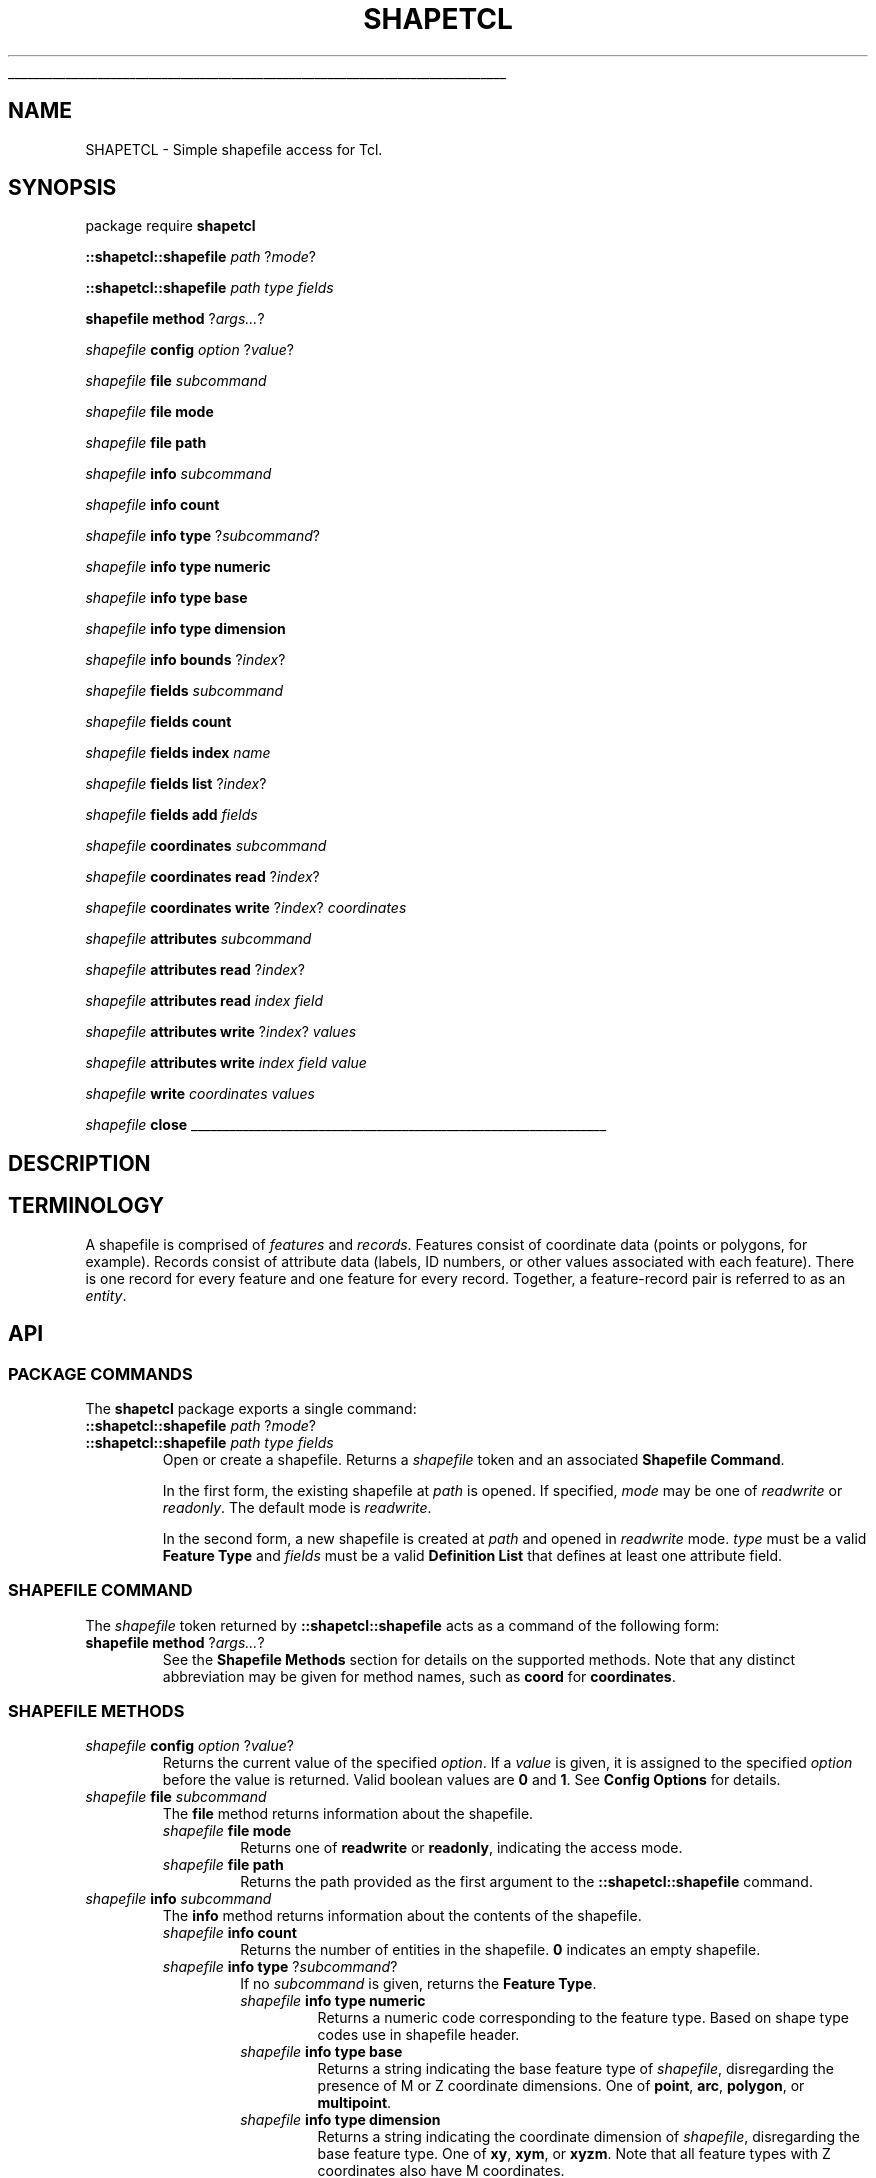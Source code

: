 '\"
'\" Generated from file '' by tcllib/doctools with format 'nroff'
'\" Copyright (c) 2012 Jim DeVona
'\"
'\" The definitions below are for supplemental macros used in Tcl/Tk
'\" manual entries.
'\"
'\" .AP type name in/out ?indent?
'\"	Start paragraph describing an argument to a library procedure.
'\"	type is type of argument (int, etc.), in/out is either "in", "out",
'\"	or "in/out" to describe whether procedure reads or modifies arg,
'\"	and indent is equivalent to second arg of .IP (shouldn't ever be
'\"	needed;  use .AS below instead)
'\"
'\" .AS ?type? ?name?
'\"	Give maximum sizes of arguments for setting tab stops.  Type and
'\"	name are examples of largest possible arguments that will be passed
'\"	to .AP later.  If args are omitted, default tab stops are used.
'\"
'\" .BS
'\"	Start box enclosure.  From here until next .BE, everything will be
'\"	enclosed in one large box.
'\"
'\" .BE
'\"	End of box enclosure.
'\"
'\" .CS
'\"	Begin code excerpt.
'\"
'\" .CE
'\"	End code excerpt.
'\"
'\" .VS ?version? ?br?
'\"	Begin vertical sidebar, for use in marking newly-changed parts
'\"	of man pages.  The first argument is ignored and used for recording
'\"	the version when the .VS was added, so that the sidebars can be
'\"	found and removed when they reach a certain age.  If another argument
'\"	is present, then a line break is forced before starting the sidebar.
'\"
'\" .VE
'\"	End of vertical sidebar.
'\"
'\" .DS
'\"	Begin an indented unfilled display.
'\"
'\" .DE
'\"	End of indented unfilled display.
'\"
'\" .SO
'\"	Start of list of standard options for a Tk widget.  The
'\"	options follow on successive lines, in four columns separated
'\"	by tabs.
'\"
'\" .SE
'\"	End of list of standard options for a Tk widget.
'\"
'\" .OP cmdName dbName dbClass
'\"	Start of description of a specific option.  cmdName gives the
'\"	option's name as specified in the class command, dbName gives
'\"	the option's name in the option database, and dbClass gives
'\"	the option's class in the option database.
'\"
'\" .UL arg1 arg2
'\"	Print arg1 underlined, then print arg2 normally.
'\"
'\" RCS: @(#) $Id: man.macros,v 1.1 2009/01/30 04:56:47 andreas_kupries Exp $
'\"
'\"	# Set up traps and other miscellaneous stuff for Tcl/Tk man pages.
.if t .wh -1.3i ^B
.nr ^l \n(.l
.ad b
'\"	# Start an argument description
.de AP
.ie !"\\$4"" .TP \\$4
.el \{\
.   ie !"\\$2"" .TP \\n()Cu
.   el          .TP 15
.\}
.ta \\n()Au \\n()Bu
.ie !"\\$3"" \{\
\&\\$1	\\fI\\$2\\fP	(\\$3)
.\".b
.\}
.el \{\
.br
.ie !"\\$2"" \{\
\&\\$1	\\fI\\$2\\fP
.\}
.el \{\
\&\\fI\\$1\\fP
.\}
.\}
..
'\"	# define tabbing values for .AP
.de AS
.nr )A 10n
.if !"\\$1"" .nr )A \\w'\\$1'u+3n
.nr )B \\n()Au+15n
.\"
.if !"\\$2"" .nr )B \\w'\\$2'u+\\n()Au+3n
.nr )C \\n()Bu+\\w'(in/out)'u+2n
..
.AS Tcl_Interp Tcl_CreateInterp in/out
'\"	# BS - start boxed text
'\"	# ^y = starting y location
'\"	# ^b = 1
.de BS
.br
.mk ^y
.nr ^b 1u
.if n .nf
.if n .ti 0
.if n \l'\\n(.lu\(ul'
.if n .fi
..
'\"	# BE - end boxed text (draw box now)
.de BE
.nf
.ti 0
.mk ^t
.ie n \l'\\n(^lu\(ul'
.el \{\
.\"	Draw four-sided box normally, but don't draw top of
.\"	box if the box started on an earlier page.
.ie !\\n(^b-1 \{\
\h'-1.5n'\L'|\\n(^yu-1v'\l'\\n(^lu+3n\(ul'\L'\\n(^tu+1v-\\n(^yu'\l'|0u-1.5n\(ul'
.\}
.el \}\
\h'-1.5n'\L'|\\n(^yu-1v'\h'\\n(^lu+3n'\L'\\n(^tu+1v-\\n(^yu'\l'|0u-1.5n\(ul'
.\}
.\}
.fi
.br
.nr ^b 0
..
'\"	# VS - start vertical sidebar
'\"	# ^Y = starting y location
'\"	# ^v = 1 (for troff;  for nroff this doesn't matter)
.de VS
.if !"\\$2"" .br
.mk ^Y
.ie n 'mc \s12\(br\s0
.el .nr ^v 1u
..
'\"	# VE - end of vertical sidebar
.de VE
.ie n 'mc
.el \{\
.ev 2
.nf
.ti 0
.mk ^t
\h'|\\n(^lu+3n'\L'|\\n(^Yu-1v\(bv'\v'\\n(^tu+1v-\\n(^Yu'\h'-|\\n(^lu+3n'
.sp -1
.fi
.ev
.\}
.nr ^v 0
..
'\"	# Special macro to handle page bottom:  finish off current
'\"	# box/sidebar if in box/sidebar mode, then invoked standard
'\"	# page bottom macro.
.de ^B
.ev 2
'ti 0
'nf
.mk ^t
.if \\n(^b \{\
.\"	Draw three-sided box if this is the box's first page,
.\"	draw two sides but no top otherwise.
.ie !\\n(^b-1 \h'-1.5n'\L'|\\n(^yu-1v'\l'\\n(^lu+3n\(ul'\L'\\n(^tu+1v-\\n(^yu'\h'|0u'\c
.el \h'-1.5n'\L'|\\n(^yu-1v'\h'\\n(^lu+3n'\L'\\n(^tu+1v-\\n(^yu'\h'|0u'\c
.\}
.if \\n(^v \{\
.nr ^x \\n(^tu+1v-\\n(^Yu
\kx\h'-\\nxu'\h'|\\n(^lu+3n'\ky\L'-\\n(^xu'\v'\\n(^xu'\h'|0u'\c
.\}
.bp
'fi
.ev
.if \\n(^b \{\
.mk ^y
.nr ^b 2
.\}
.if \\n(^v \{\
.mk ^Y
.\}
..
'\"	# DS - begin display
.de DS
.RS
.nf
.sp
..
'\"	# DE - end display
.de DE
.fi
.RE
.sp
..
'\"	# SO - start of list of standard options
.de SO
.SH "STANDARD OPTIONS"
.LP
.nf
.ta 4c 8c 12c
.ft B
..
'\"	# SE - end of list of standard options
.de SE
.fi
.ft R
.LP
See the \\fBoptions\\fR manual entry for details on the standard options.
..
'\"	# OP - start of full description for a single option
.de OP
.LP
.nf
.ta 4c
Command-Line Name:	\\fB\\$1\\fR
Database Name:	\\fB\\$2\\fR
Database Class:	\\fB\\$3\\fR
.fi
.IP
..
'\"	# CS - begin code excerpt
.de CS
.RS
.nf
.ta .25i .5i .75i 1i
..
'\"	# CE - end code excerpt
.de CE
.fi
.RE
..
.de UL
\\$1\l'|0\(ul'\\$2
..
.TH "SHAPETCL" 3 0.1  "Simple shapefile access for Tcl."
.BS
.SH NAME
SHAPETCL \- Simple shapefile access for Tcl.
.SH SYNOPSIS
package require \fBshapetcl \fR
.sp
\fB::shapetcl::shapefile\fR \fIpath\fR ?\fImode\fR?
.sp
\fB::shapetcl::shapefile\fR \fIpath\fR \fItype\fR \fIfields\fR
.sp
\fBshapefile\fR \fBmethod\fR ?\fIargs...\fR?
.sp
\fIshapefile\fR \fBconfig\fR \fIoption\fR ?\fIvalue\fR?
.sp
\fIshapefile\fR \fBfile\fR \fIsubcommand\fR
.sp
\fIshapefile\fR \fBfile\fR \fBmode\fR
.sp
\fIshapefile\fR \fBfile\fR \fBpath\fR
.sp
\fIshapefile\fR \fBinfo\fR \fIsubcommand\fR
.sp
\fIshapefile\fR \fBinfo\fR \fBcount\fR
.sp
\fIshapefile\fR \fBinfo\fR \fBtype\fR ?\fIsubcommand\fR?
.sp
\fIshapefile\fR \fBinfo\fR \fBtype\fR \fBnumeric\fR
.sp
\fIshapefile\fR \fBinfo\fR \fBtype\fR \fBbase\fR
.sp
\fIshapefile\fR \fBinfo\fR \fBtype\fR \fBdimension\fR
.sp
\fIshapefile\fR \fBinfo\fR \fBbounds\fR ?\fIindex\fR?
.sp
\fIshapefile\fR \fBfields\fR \fIsubcommand\fR
.sp
\fIshapefile\fR \fBfields\fR \fBcount\fR
.sp
\fIshapefile\fR \fBfields\fR \fBindex\fR \fIname\fR
.sp
\fIshapefile\fR \fBfields\fR \fBlist\fR ?\fIindex\fR?
.sp
\fIshapefile\fR \fBfields\fR \fBadd\fR \fIfields\fR
.sp
\fIshapefile\fR \fBcoordinates\fR \fIsubcommand\fR
.sp
\fIshapefile\fR \fBcoordinates\fR \fBread\fR ?\fIindex\fR?
.sp
\fIshapefile\fR \fBcoordinates\fR \fBwrite\fR ?\fIindex\fR? \fIcoordinates\fR
.sp
\fIshapefile\fR \fBattributes\fR \fIsubcommand\fR
.sp
\fIshapefile\fR \fBattributes\fR \fBread\fR ?\fIindex\fR?
.sp
\fIshapefile\fR \fBattributes\fR \fBread\fR \fIindex\fR \fIfield\fR
.sp
\fIshapefile\fR \fBattributes\fR \fBwrite\fR ?\fIindex\fR? \fIvalues\fR
.sp
\fIshapefile\fR \fBattributes\fR \fBwrite\fR \fIindex\fR \fIfield\fR \fIvalue\fR
.sp
\fIshapefile\fR \fBwrite\fR \fIcoordinates\fR \fIvalues\fR
.sp
\fIshapefile\fR \fBclose\fR
.sp
.BE
.SH DESCRIPTION
.SH TERMINOLOGY
A shapefile is comprised of \fIfeatures\fR and \fIrecords\fR. Features consist of coordinate data (points or polygons, for example). Records consist of attribute data (labels, ID numbers, or other values associated with each feature). There is one record for every feature and one feature for every record. Together, a feature-record pair is referred to as an \fIentity\fR.
.SH API
.SS "PACKAGE COMMANDS"
The \fBshapetcl\fR package exports a single command:
.TP
\fB::shapetcl::shapefile\fR \fIpath\fR ?\fImode\fR?
.TP
\fB::shapetcl::shapefile\fR \fIpath\fR \fItype\fR \fIfields\fR
Open or create a shapefile. Returns a \fIshapefile\fR token and an associated \fBShapefile Command\fR.
.sp
In the first form, the existing shapefile at \fIpath\fR is opened. If specified, \fImode\fR may be one of \fIreadwrite\fR or \fIreadonly\fR. The default mode is \fIreadwrite\fR.
.sp
In the second form, a new shapefile is created at \fIpath\fR and opened in \fIreadwrite\fR mode. \fItype\fR must be a valid \fBFeature Type\fR and \fIfields\fR must be a valid \fBDefinition List\fR that defines at least one attribute field.
.PP
.SS "SHAPEFILE COMMAND"
The \fIshapefile\fR token returned by \fB::shapetcl::shapefile\fR acts as a command of the following form:
.TP
\fBshapefile\fR \fBmethod\fR ?\fIargs...\fR?
See the \fBShapefile Methods\fR section for details on the supported methods. Note that any distinct abbreviation may be given for method names, such as \fBcoord\fR for \fBcoordinates\fR.
.PP
.SS "SHAPEFILE METHODS"
.TP
\fIshapefile\fR \fBconfig\fR \fIoption\fR ?\fIvalue\fR?
Returns the current value of the specified \fIoption\fR. If a \fIvalue\fR is given, it is assigned to the specified \fIoption\fR before the value is returned. Valid boolean values are \fB0\fR and \fB1\fR. See \fBConfig Options\fR for details.
.TP
\fIshapefile\fR \fBfile\fR \fIsubcommand\fR
The \fBfile\fR method returns information about the shapefile.
.RS
.TP
\fIshapefile\fR \fBfile\fR \fBmode\fR
Returns one of \fBreadwrite\fR or \fBreadonly\fR, indicating the access mode.
.TP
\fIshapefile\fR \fBfile\fR \fBpath\fR
Returns the path provided as the first argument to the \fB::shapetcl::shapefile\fR command.
.RE
.TP
\fIshapefile\fR \fBinfo\fR \fIsubcommand\fR
The \fBinfo\fR method returns information about the contents of the shapefile.
.RS
.TP
\fIshapefile\fR \fBinfo\fR \fBcount\fR
Returns the number of entities in the shapefile. \fB0\fR indicates an empty shapefile.
.TP
\fIshapefile\fR \fBinfo\fR \fBtype\fR ?\fIsubcommand\fR?
If no \fIsubcommand\fR is given, returns the \fBFeature Type\fR.
.RS
.TP
\fIshapefile\fR \fBinfo\fR \fBtype\fR \fBnumeric\fR
Returns a numeric code corresponding to the feature type. Based on shape type codes use in shapefile header.
.TP
\fIshapefile\fR \fBinfo\fR \fBtype\fR \fBbase\fR
Returns a string indicating the base feature type of \fIshapefile\fR, disregarding the presence of M or Z coordinate dimensions. One of \fBpoint\fR, \fBarc\fR, \fBpolygon\fR, or \fBmultipoint\fR.
.TP
\fIshapefile\fR \fBinfo\fR \fBtype\fR \fBdimension\fR
Returns a string indicating the coordinate dimension of \fIshapefile\fR, disregarding the base feature type. One of \fBxy\fR, \fBxym\fR, or \fBxyzm\fR. Note that all feature types with Z coordinates also have M coordinates.
.RE
.TP
\fIshapefile\fR \fBinfo\fR \fBbounds\fR ?\fIindex\fR?
Returns a list indicating the minimum and maximum coordinate values of the features in \fIshapefile\fR, or, if the \fIindex\fR argument is present, of the single feature specified by \fIindex\fR. The number of coordinates returned depends on the coordinate dimension of \fIshapefile\fR, unless the \fIgetAllCoordinates\fR or \fIgetOnlyXyCoordinates\fR \fBConfig Options\fR are set.
.sp
The default bounds list format for \fBxy\fR, \fBxym\fR, and \fBxyzm\fR feature types, respectively, are as follows:
.RS
.TP
\fBxmin ymin xmax ymax\fR
.TP
\fBxmin ymin mmin xmax ymax mmax\fR
.TP
\fBxmin ymin zmin mmin xmax ymax zmax mmax\fR
.RE
.RE
.TP
\fIshapefile\fR \fBfields\fR \fIsubcommand\fR
The \fBfields\fR method returns information about \fIshapefile\fR's attribute table fields. It is also used to add new fields to the attribute table.
.RS
.TP
\fIshapefile\fR \fBfields\fR \fBcount\fR
Returns the number of fields in the attribute table. Attributes tables must have a minimum of one field.
.TP
\fIshapefile\fR \fBfields\fR \fBindex\fR \fIname\fR
Returns index of the named field. Throws an error if the attribute table contains no field with the given \fIname\fR. If the attribute table contains multiple fields with the same name, returns the index of the first such field.
.TP
\fIshapefile\fR \fBfields\fR \fBlist\fR ?\fIindex\fR?
Returns a \fBDefinition List\fR describing all the fields in \fIshapefile\fR, or, if \fIindex\fR is given, the single field specified by \fIindex\fR.
.sp
Given a \fIshapefile\fR variable \fBshp\fR, get the properties of the first field with:
.CS

lassign [$shp fields list 0] type name width precision
.CE
.IP
Or, to process each field in turn:
.CS

foreach {type name width precision} [$shp fields list] {
    # do something with properties of this field...
}
.CE
.TP
\fIshapefile\fR \fBfields\fR \fBadd\fR \fIfields\fR
Add fields to \fIshapefile\fR's attribute table. The \fIfields\fR argument must contain a \fBDefinition List\fR describing one or more fields. New fields of existing records are initialized to null values. Returns the index of the last field added.
.sp
Add a single string field named \fBTitle\fR with:
.CS

$shp fields add {string Title 100 0}
.CE
.IP
Add a pair of floating-point numeric fields with:
.CS

$shp fields add {double Lat 19 9 double Lon 19 9}
.CE
.RE
.TP
\fIshapefile\fR \fBcoordinates\fR \fIsubcommand\fR
The \fBcoordinates\fR method provides subcommands to read or write feature geometry.
.RS
.TP
\fIshapefile\fR \fBcoordinates\fR \fBread\fR ?\fIindex\fR?
If no \fIindex\fR is given, returns a list of \fBCoordinate Lists\fR, one for each feature in \fIshapefile\fR. If \fIindex\fR is given, returns a single \fBCoordinate List\fR containing the coordinates of the feature specified by \fIindex\fR.
.CS

foreach feature [$shp coordinates read] {
   # process feature geometry
}
.CE
.TP
\fIshapefile\fR \fBcoordinates\fR \fBwrite\fR ?\fIindex\fR? \fIcoordinates\fR
If \fIindex\fR is given, overwrites the specified feature geometry. If no \fIindex\fR argument is given, appends a new feature and adds an associated attribute record populated with null values. (Use the \fIshapefile\fR \fBwrite\fR method to append a new entity with coordinate data and attribute data at the same time.) The \fIcoordinates\fR argument may be a \fBCoordinate List\fR or an empty list \fB{}\fR, in which case a null feature is written. Returns the index of the written feature.
.sp
Overwrite the first feature of point shapefile \fBshp\fR with new coordinates:
.CS

$shp coordinates write 0 {{3.069799 36.786913}}
.CE
.IP
Add a new feature, and subsequently fill in its attributes:
.CS

set index [$shp coordinates write {{151.523438 -79.812302}}]
# (assuming attribute table contains a single string field)
$shp attributes write $index {McMurdo Station}
.CE
.RE
.TP
\fIshapefile\fR \fBattributes\fR \fIsubcommand\fR
The \fBattributes\fR method provides subcommands to read or write attribute records.
.RS
.TP
\fIshapefile\fR \fBattributes\fR \fBread\fR ?\fIindex\fR?
If no \fIindex\fR is given, returns a list of all attribute records in \fIshapefile\fR. If \fIindex\fR is given, returns the attribute record specified by \fIindex\fR. An \fBAttribute Record\fR is a list that contains one value for each field in the attribute table.
.CS

foreach record [$shp attributes read] {
    # [llength $record] == [$shp fields count]
}
.CE
.TP
\fIshapefile\fR \fBattributes\fR \fBread\fR \fIindex\fR \fIfield\fR
Returns a single attribute value from record \fIindex\fR. \fIfield\fR specifies the index of the field to read.
.sp
Get the value of a field named \fBID\fR from the first record:
.CS

$shp attributes read 0 [$shp fields index "ID"]
.CE
.TP
\fIshapefile\fR \fBattributes\fR \fBwrite\fR ?\fIindex\fR? \fIvalues\fR
If \fIindex\fR is given, overwrites the specified attribute record. If no \fIindex\fR argument is given, appends a new attribute record and adds an associated null feature. (Use the \fIshapefile\fR \fBwrite\fR method to append a new entity with coordinate data and attribute data at the same time.) The \fIvalues\fR argument may be an \fBAttribute Record\fR or an empty list \fB{}\fR, in which case the attribute record is populated with null values. Returns the index of the written record.
.TP
\fIshapefile\fR \fBattributes\fR \fBwrite\fR \fIindex\fR \fIfield\fR \fIvalue\fR
Writes a single attribute \fIvalue\fR to field \fIfield\fR of record \fIindex\fR. Returns \fIindex\fR.
.RE
.TP
\fIshapefile\fR \fBwrite\fR \fIcoordinates\fR \fIvalues\fR
Appends a new entity to \fIshapefile\fR and returns the index of the new entity. The \fIcoordinates\fR argument is interpreted like the \fIcoordinates\fR argument to \fBcoordinates write\fR and the \fIvalues\fR argument is interpreted like the \fIvalues\fR argument to \fBattributes write\fR.
.sp
Here an entity is added to a point shapefile with two attribute fields, an integer and a string:
.CS

$shp write {{-0.001475 51.477812}} {66 {Royal Observatory Greenwich}}
.CE
.TP
\fIshapefile\fR \fBclose\fR
Close the shapefile. Changes are not necessarily written to shapefiles until closed. (Open shapefiles are automatically closed when the interpreter exits, but it is a best practice to close them explicitly.)
.sp
Closing a shapefile deletes the associated \fIshapefile\fR command.
.PP
.SH "CONFIG OPTIONS"
All configuration options are boolean. The possible values are \fB1\fR (true) and \fB0\fR (false).
.TP
\fBallowAlternateNotation\fR
Default: \fB1\fR. Affects output of large floating-point attribute values. If false, values too large to fit in field width will cause \fBattributes write\fR methods to throw an error. If true, values too large to fit in field width will be stored using exponential notation, given sufficient field width. This increases the range of values that can be stored in floating-point fields, but carries an important risk: \fIsignificant digits may be lost\fR.
.sp
Does not affect \fBattributes read\fR methods. Floating-point attribute values stored in exponential notation are read successfully regardless of this setting.
.TP
\fBgetAllCoordinates\fR
Default: \fB0\fR. If false, \fBinfo bounds\fR and \fBcoordinates read\fR methods return a number of coordinates appropriate to the feature type. If true, all four coordinates (X, Y, Z, and M) are always returned, regardless of feature type. The default Z and M coordinate value is \fB0\fR.
.sp
If \fBgetAllCoordinates\fR is set to true, \fBgetOnlyXyCoordinates\fR is automatically set to false.
.TP
\fBgetOnlyXyCoordinates\fR
Default: \fB0\fR. If false, \fBinfo bounds\fR and \fBcoordinates read\fR methods return a number of coordinates appropriate to the feature type. If true, only two coordinates (X and Y) are always returned, regardless of feature type.
.sp
If \fBgetOnlyXyCoordinates\fR is set to true, \fBgetAllCoordinates\fR is automatically set to false.
.TP
\fBreadRawStrings\fR
Default: \fB0\fR. If false, standard numeric formatting is applied to read numeric values (for example, trailing decimal zeros are omitted and values stored in exponential notation are converted to decimal notation). If true, numeric values are read as stored.
.sp
Field padding whitespace is never included in \fBattributes read\fR results.
.TP
\fBautoClosePolygons\fR
Default: \fB0\fR. If false, polygon \fBCoordinate Lists\fR given to \fBwrite\fR or \fBcoordinates write\fR must be explicitly closed. If true, polygons that appear to be open will be automatically closed by appending a copy of the first vertex. To be considered closed, a polygon's first and last vertices must be identical in all dimensions.
.sp
If \fBautoClosePolygons\fR is true, the minimum polygon vertex count is reduced to three (which must be unique), since the closing vertex will be provided automatically.
.PP
.SH TYPES
.SS "FEATURE TYPES"
Feature types and associated numeric codes, base types, and dimensions.
.TP
\fIpoint\fR
Code: \fB1\fR, base type: \fBpoint\fR, dimension: \fBxy\fR.
.TP
\fIarc\fR
Code: \fB3\fR, base type: \fBarc\fR, dimension: \fBxy\fR.
.TP
\fIpolygon\fR
Code: \fB5\fR, base type: \fBpolygon\fR, dimension: \fBxy\fR.
.TP
\fImultipoint\fR
Code: \fB8\fR, base type: \fBmultipoint\fR, dimension: \fBxy\fR.
.TP
\fIpointm\fR
Code: \fB21\fR, base type: \fBpoint\fR, dimension: \fBxym\fR.
.TP
\fIarcm\fR
Code: \fB23\fR, base type: \fBarc\fR, dimension: \fBxym\fR.
.TP
\fIpolygonm\fR
Code: \fB25\fR, base type: \fBpolygon\fR, dimension: \fBxym\fR.
.TP
\fImultipointm\fR
Code: \fB28\fR, base type: \fBmultipoint\fR, dimension: \fBxym\fR.
.TP
\fIpointz\fR
Code: \fB11\fR, base type: \fBpoint\fR, dimension: \fBxyzm\fR.
.TP
\fIarcz\fR
Code: \fB13\fR, base type: \fBarc\fR, dimension: \fBxyzm\fR.
.TP
\fIpolygonz\fR
Code: \fB15\fR, base type: \fBpolygon\fR, dimension: \fBxyzm\fR.
.TP
\fImultipointz\fR
Code: \fB18\fR, base type: \fBmultipoint\fR, dimension: \fBxyzm\fR.
.PP
.SS "DEFINITION LISTS"
Definition lists describe shapefile attribute table fields. Each field is described by four properties, defined below. A valid definition list must therefore contain a multiple of four elements (four for each field it describes). At least one field must be described when defining fields with \fB::shapetcl::shapefile\fR or \fBfields add\fR.
.TP
\fBtype\fR
The type of data to be stored in the field. Must be one of \fBinteger\fR, \fBdouble\fR (floating-point numbers), or \fBstring\fR. \fBShapetcl\fR does not support other field types.
.TP
\fBname\fR
The name of the field. Must be at least one and not more than ten characters long. May contain only alphanumeric characters and underscores. Must begin with an alphabetic character. Must be unique (comparison is case insensitive).
.sp
These constraints are imposed for compatibility with other software and are applied only when defining new fields. Existing shapefiles with field names that do not comply may be opened without error.
.TP
\fBwidth\fR
The width of the field, in bytes. Attempting to write values that do not fit within the field width will trigger an error. Shapefile attribute tables are DBF files, which store values as their string representations. To avoid truncation errors, allocate sufficient width to store the maximum conceivable attribute value.
.sp
The maximum \fBinteger\fR field width is \fB10\fR, since values with more digits cannot be stored as 32-bit integers. Use a \fBdouble\fR field instead.
.sp
Multi-byte characters can be written to \fBstring\fR fields as long as the \fIbyte\fR length of the string fits within the field width. Applications must specify the encoding themselves, for instance by writing an accompanying .cpg (code page) file containing the name of the encoding.
.sp
Note that the maximum width of numeric fields is effectively reduced by one when writing negative values, since one character is used to store the leading minus sign.
.TP
\fBprecision\fR
The portion of the field width to reserve for digits to the right of the decimal point. Should be \fB0\fR for all field types other than \fBdouble\fR.
.sp
For example, a \fBdouble\fR field with a \fBwidth\fR of \fB12\fR and a \fBprecision\fR of \fB5\fR could store values that fit this format (\fBN\fR represents a digit):
.CS

NNNNNN.NNNNN
.CE
.PP
Here is an example in which three fields (one of each supported type) are added to a shapefile:
.CS

$shp fields add {integer Id 10 0 double Value 19 9 string Label 30 0}
.CE
.SS "ATTRIBUTE RECORDS"
An attribute record is a list of attribute values. The number of values in an attribute record must match the number of fields in the attribute table (as reported by \fBfields count\fR). Attribute record values are ordered the same as fields. Each value in an attribute record must conform to the associated \fBfield definition\fR.
.PP
An empty list \fB{}\fR may be given for any field value to write a null value. Likewise, \fBattributes read\fR methods may return an empty list for any field containing a null value. In this example, two integer values and one null value are written to a shapefile which has three attribute fields:
.CS

$shp attributes write {0 100 {}}

.CE
As a shorthand for writing a record consisting entirely of null values, you can write a single empty list \fB{}\fR:
.CS

# these are equivalent, assuming shp has three fields
$shp attributes write {{} {} {}}
$shp attributes write {}
.CE
.SS "COORDINATE LISTS"
Coordinate lists represent feature geometry as a series of \fIparts\fR, each comprised of a series of vertex coordinates.
.PP
The number of coordinate values that comprise a vertex depends on the \fBdimension\fR of the shapefile. \fBxy\fR shapefiles have two coordinates per vertex (X Y), \fBxym\fR shapefiles have three coordinates per vertex (X Y M), and \fBxyzm\fR shapefiles have four coordinates per vertex (X Y Z M). M coordinates represent non-spatial measures associated with each vertex. For simplicity, the remainder of this section will address \fBxy\fR features only.
.PP
Each \fIpart\fR is a sub-list of the feature's coordinate list. The number of parts that may comprise a coordinate list depends on the \fBbase type\fR of the shapefile. \fBpoint\fR and \fBmultipoint\fR shapefiles have exactly one part per coordinate list; \fBarc\fR and \fBpolygon\fR shapefiles may have one or more parts.
.TP
\fBpoint\fR
A \fBpoint\fR coordinate list consists of one part with one vertex:
.CS

$shp coordinates write {{0 0}}
.CE
.TP
\fBmultipoint\fR
A \fBmultipoint\fR coordinate list consists of one part containing one or more vertices:
.CS

$shp coordinates write {{0 0  1 1  2 2  3 3}}
.CE
.IP
Vertex order is not significant; a multipoint feature is a set of points with no further relationship implied.
.TP
\fBarc\fR
An \fBarc\fR coordinate list consists of one or more parts, each representing a line segment. Each part consists of two or more vertices. Part vertices are connected in sequence. Part order is not significant.
.CS


# a very simple arc - one part with two vertices:
$shp coordinates write {{0 0  10 0}}
# an arc feature comprised of two simple segments:
$shp coordinates write {{0 0  10 0} {0 2  10 2}}
# an arc with one slightly longer part:
$shp coordinates write {{0 0  2 1  4 2  8 3  16 4}}

.CE
.IP
Zero-length arc parts are disallowed by the \fBshapefile specification\fR. \fBShapetcl\fR does not enforce this rule.
.TP
\fBpolygon\fR
A \fBpolygon\fR coordinate list consists of one or more parts, each representing a \fIring\fR. Rings are sequences of four or more vertices; the last vertex must be identical to the first vertex, making the ring a \fIclosed loop\fR. The minimum number of \fIunique\fR vertices per ring is therefore three, the minimum required to define an area (a triangle).
.sp
Rings may be \fIouter\fR rings, defining the exterior perimeter of a polygon, or \fIinner\fR rings, defining the perimeter of a hole in the interior of another outer ring. Ring
type is indicated by vertex winding order: outer ring vertices are listed in clockwise sequence; inner ring vertices are listed in counterclockwise sequence. The first ring is conventionally an outer ring, but the sequence in which subsequent rings are defined is not significant. (\fBShapetcl\fR will automatically reverse the vertex order of rings that appear to be wound incorrectly, based on their spatial relationship to other rings.)
.sp
A polygon feature may have multiple outer rings. Outer rings may have multiple inner rings.
.CS


# a simple polygon with a single outer ring:
$shp coord write {{0 10  10 0  0 0  0 10}}
# a polygon with two outer rings ("islands"):
$shp coord write {{0 10  10 0  0 0  0 10} {20 10  30 0  20 0  20 10}}
# one outer ring with a hole in it (note winding orders):
$shp coord write {{0 10  10 0  0 0  0 10} {1 9  1 1  9 1  1 9}}

.CE
.IP
Zero-length or zero-area rings are disallowed by the \fBshapefile specification\fR. Polygon rings may touch at vertices but may not intersect each other. \fBShapetcl\fR does not enforce these rules.
.PP
.SH REFERENCES
The shapefile format is specified in the \fIESRI Shapefile Technical Description\fR [http://www.esri.com/library/whitepapers/pdfs/shapefile.pdf].
.SH COPYRIGHT
.nf
Copyright (c) 2012 Jim DeVona

.fi
